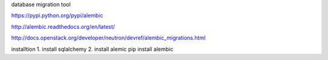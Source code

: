 database migration tool  

https://pypi.python.org/pypi/alembic  

http://alembic.readthedocs.org/en/latest/  

http://docs.openstack.org/developer/neutron/devref/alembic_migrations.html  

installtion  
1. install sqlalchemy  
2. install alemic  
pip install alembic  

